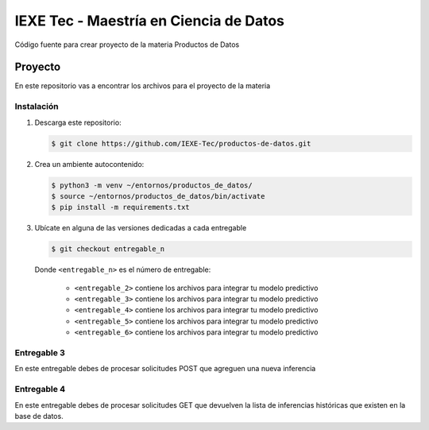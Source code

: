 ======================================= 
IEXE Tec - Maestría en Ciencia de Datos 
=======================================

Código fuente para crear proyecto de la materia Productos de Datos

Proyecto
========

En este repositorio vas a encontrar los archivos para el proyecto de la materia


Instalación
-----------

1. Descarga este repositorio:

   .. code-block:: console

       $ git clone https://github.com/IEXE-Tec/productos-de-datos.git

2. Crea un ambiente autocontenido:

   .. code-block:: console

      $ python3 -m venv ~/entornos/productos_de_datos/
      $ source ~/entornos/productos_de_datos/bin/activate
      $ pip install -m requirements.txt

3. Ubícate en alguna de las versiones dedicadas a cada entregable

   .. code-block:: console

      $ git checkout entregable_n

   Donde ``<entregable_n>`` es el número de entregable:
   
      * ``<entregable_2>`` contiene los archivos para integrar tu modelo predictivo
      * ``<entregable_3>`` contiene los archivos para integrar tu modelo predictivo
      * ``<entregable_4>`` contiene los archivos para integrar tu modelo predictivo
      * ``<entregable_5>`` contiene los archivos para integrar tu modelo predictivo
      * ``<entregable_6>`` contiene los archivos para integrar tu modelo predictivo

Entregable 3
------------

En este entregable debes de procesar solicitudes POST que agreguen una nueva inferencia

Entregable 4
------------

En este entregable debes de procesar solicitudes GET que devuelven la lista de inferencias
históricas que existen en la base de datos.

